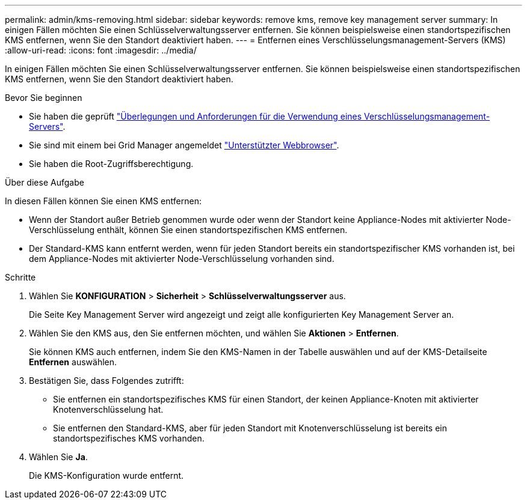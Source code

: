 ---
permalink: admin/kms-removing.html 
sidebar: sidebar 
keywords: remove kms, remove key management server 
summary: In einigen Fällen möchten Sie einen Schlüsselverwaltungsserver entfernen. Sie können beispielsweise einen standortspezifischen KMS entfernen, wenn Sie den Standort deaktiviert haben. 
---
= Entfernen eines Verschlüsselungsmanagement-Servers (KMS)
:allow-uri-read: 
:icons: font
:imagesdir: ../media/


[role="lead"]
In einigen Fällen möchten Sie einen Schlüsselverwaltungsserver entfernen. Sie können beispielsweise einen standortspezifischen KMS entfernen, wenn Sie den Standort deaktiviert haben.

.Bevor Sie beginnen
* Sie haben die geprüft link:kms-considerations-and-requirements.html["Überlegungen und Anforderungen für die Verwendung eines Verschlüsselungsmanagement-Servers"].
* Sie sind mit einem bei Grid Manager angemeldet link:../admin/web-browser-requirements.html["Unterstützter Webbrowser"].
* Sie haben die Root-Zugriffsberechtigung.


.Über diese Aufgabe
In diesen Fällen können Sie einen KMS entfernen:

* Wenn der Standort außer Betrieb genommen wurde oder wenn der Standort keine Appliance-Nodes mit aktivierter Node-Verschlüsselung enthält, können Sie einen standortspezifischen KMS entfernen.
* Der Standard-KMS kann entfernt werden, wenn für jeden Standort bereits ein standortspezifischer KMS vorhanden ist, bei dem Appliance-Nodes mit aktivierter Node-Verschlüsselung vorhanden sind.


.Schritte
. Wählen Sie *KONFIGURATION* > *Sicherheit* > *Schlüsselverwaltungsserver* aus.
+
Die Seite Key Management Server wird angezeigt und zeigt alle konfigurierten Key Management Server an.

. Wählen Sie den KMS aus, den Sie entfernen möchten, und wählen Sie *Aktionen* > *Entfernen*.
+
Sie können KMS auch entfernen, indem Sie den KMS-Namen in der Tabelle auswählen und auf der KMS-Detailseite *Entfernen* auswählen.

. Bestätigen Sie, dass Folgendes zutrifft:
+
** Sie entfernen ein standortspezifisches KMS für einen Standort, der keinen Appliance-Knoten mit aktivierter Knotenverschlüsselung hat.
** Sie entfernen den Standard-KMS, aber für jeden Standort mit Knotenverschlüsselung ist bereits ein standortspezifisches KMS vorhanden.


. Wählen Sie *Ja*.
+
Die KMS-Konfiguration wurde entfernt.


